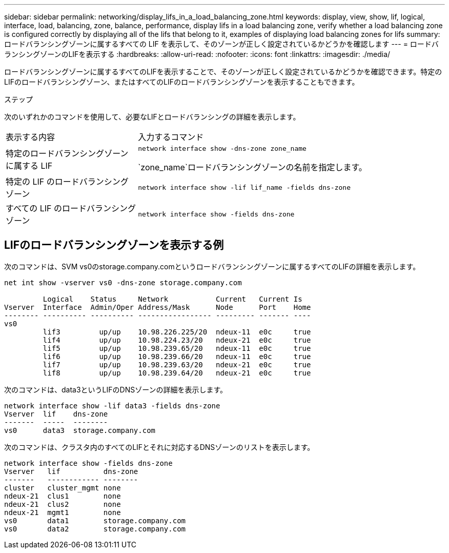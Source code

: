 ---
sidebar: sidebar 
permalink: networking/display_lifs_in_a_load_balancing_zone.html 
keywords: display, view, show, lif, logical, interface, load, balancing, zone, balance, performance, display lifs in a load balancing zone, verify whether a load balancing zone is configured correctly by displaying all of the lifs that belong to it, examples of displaying load balancing zones for lifs 
summary: ロードバランシングゾーンに属するすべての LIF を表示して、そのゾーンが正しく設定されているかどうかを確認します 
---
= ロードバランシングゾーンのLIFを表示する
:hardbreaks:
:allow-uri-read: 
:nofooter: 
:icons: font
:linkattrs: 
:imagesdir: ./media/


[role="lead"]
ロードバランシングゾーンに属するすべてのLIFを表示することで、そのゾーンが正しく設定されているかどうかを確認できます。特定のLIFのロードバランシングゾーン、またはすべてのLIFのロードバランシングゾーンを表示することもできます。

.ステップ
次のいずれかのコマンドを使用して、必要なLIFとロードバランシングの詳細を表示します。

[cols="30,70"]
|===


| 表示する内容 | 入力するコマンド 


 a| 
特定のロードバランシングゾーンに属する LIF
 a| 
`network interface show -dns-zone zone_name`

`zone_name`ロードバランシングゾーンの名前を指定します。



 a| 
特定の LIF のロードバランシングゾーン
 a| 
`network interface show -lif lif_name -fields dns-zone`



 a| 
すべての LIF のロードバランシングゾーン
 a| 
`network interface show -fields dns-zone`

|===


== LIFのロードバランシングゾーンを表示する例

次のコマンドは、SVM vs0のstorage.company.comというロードバランシングゾーンに属するすべてのLIFの詳細を表示します。

....
net int show -vserver vs0 -dns-zone storage.company.com

         Logical    Status     Network           Current   Current Is
Vserver  Interface  Admin/Oper Address/Mask      Node      Port    Home
-------- ---------- ---------- ----------------- --------- ------- ----
vs0
         lif3         up/up    10.98.226.225/20  ndeux-11  e0c     true
         lif4         up/up    10.98.224.23/20   ndeux-21  e0c     true
         lif5         up/up    10.98.239.65/20   ndeux-11  e0c     true
         lif6         up/up    10.98.239.66/20   ndeux-11  e0c     true
         lif7         up/up    10.98.239.63/20   ndeux-21  e0c     true
         lif8         up/up    10.98.239.64/20   ndeux-21  e0c     true
....
次のコマンドは、data3というLIFのDNSゾーンの詳細を表示します。

....
network interface show -lif data3 -fields dns-zone
Vserver  lif    dns-zone
-------  -----  --------
vs0      data3  storage.company.com
....
次のコマンドは、クラスタ内のすべてのLIFとそれに対応するDNSゾーンのリストを表示します。

....
network interface show -fields dns-zone
Vserver   lif          dns-zone
-------   ------------ --------
cluster   cluster_mgmt none
ndeux-21  clus1        none
ndeux-21  clus2        none
ndeux-21  mgmt1        none
vs0       data1        storage.company.com
vs0       data2        storage.company.com
....